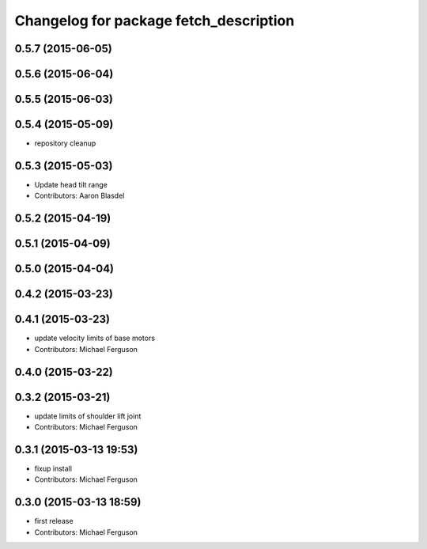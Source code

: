 ^^^^^^^^^^^^^^^^^^^^^^^^^^^^^^^^^^^^^^^
Changelog for package fetch_description
^^^^^^^^^^^^^^^^^^^^^^^^^^^^^^^^^^^^^^^

0.5.7 (2015-06-05)
------------------

0.5.6 (2015-06-04)
------------------

0.5.5 (2015-06-03)
------------------

0.5.4 (2015-05-09)
------------------
* repository cleanup

0.5.3 (2015-05-03)
------------------
* Update head tilt range
* Contributors: Aaron Blasdel

0.5.2 (2015-04-19)
------------------

0.5.1 (2015-04-09)
------------------

0.5.0 (2015-04-04)
------------------

0.4.2 (2015-03-23)
------------------

0.4.1 (2015-03-23)
------------------
* update velocity limits of base motors
* Contributors: Michael Ferguson

0.4.0 (2015-03-22)
------------------

0.3.2 (2015-03-21)
------------------
* update limits of shoulder lift joint
* Contributors: Michael Ferguson

0.3.1 (2015-03-13 19:53)
------------------------
* fixup install
* Contributors: Michael Ferguson

0.3.0 (2015-03-13 18:59)
------------------------
* first release
* Contributors: Michael Ferguson
